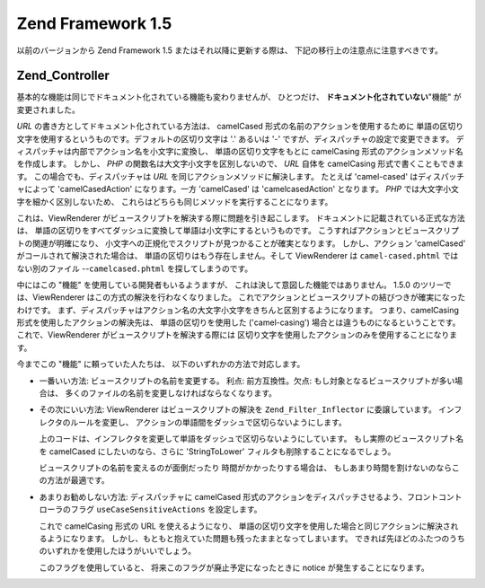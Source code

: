 .. EN-Revision: none
.. _migration.15:

Zend Framework 1.5
==================

以前のバージョンから Zend Framework 1.5 またはそれ以降に更新する際は、
下記の移行上の注意点に注意すべきです。

.. _migration.15.zend.controller:

Zend_Controller
---------------

基本的な機能は同じでドキュメント化されている機能も変わりませんが、
ひとつだけ、 **ドキュメント化されていない**"機能" が変更されました。

*URL* の書き方としてドキュメント化されている方法は、 camelCased
形式の名前のアクションを使用するために
単語の区切り文字を使用するというものです。デフォルトの区切り文字は '.'
あるいは '-' ですが、ディスパッチャの設定で変更できます。
ディスパッチャは内部でアクション名を小文字に変換し、 単語の区切り文字をもとに
camelCasing 形式のアクションメソッド名を作成します。 しかし、 *PHP*
の関数名は大文字小文字を区別しないので、 *URL* 自体を camelCasing
形式で書くこともできます。 この場合でも、ディスパッチャは *URL*
を同じアクションメソッドに解決します。 たとえば 'camel-cased'
はディスパッチャによって 'camelCasedAction' になります。一方 'camelCased' は
'camelcasedAction' となります。 *PHP* では大文字小文字を細かく区別しないため、
これらはどちらも同じメソッドを実行することになります。

これは、ViewRenderer がビュースクリプトを解決する際に問題を引き起こします。
ドキュメントに記載されている正式な方法は、
単語の区切りをすべてダッシュに変換して単語は小文字にするというものです。
こうすればアクションとビュースクリプトの関連が明確になり、
小文字への正規化でスクリプトが見つかることが確実となります。
しかし、アクション 'camelCased' がコールされて解決された場合は、
単語の区切りはもう存在しません。そして ViewRenderer は ``camel-cased.phtml``
ではない別のファイル --``camelcased.phtml`` を探してしまうのです。

中にはこの "機能" を使用している開発者もいるようますが、
これは決して意図した機能ではありません。 1.5.0 のツリーでは、ViewRenderer
はこの方式の解決を行わなくなりました。
これでアクションとビュースクリプトの結びつきが確実になったわけです。
まず、ディスパッチャはアクション名の大文字小文字をきちんと区別するようになります。
つまり、camelCasing 形式を使用したアクションの解決先は、 単語の区切りを使用した
('camel-casing') 場合とは違うものになるということです。 これで、ViewRenderer
がビュースクリプトを解決する際には
区切り文字を使用したアクションのみを使用することになります。

今までこの "機能" に頼っていた人たちは、 以下のいずれかの方法で対応します。

- 一番いい方法: ビュースクリプトの名前を変更する。 利点: 前方互換性。欠点:
  もし対象となるビュースクリプトが多い場合は、
  多くのファイルの名前を変更しなければならなくなります。

- その次にいい方法: ViewRenderer はビュースクリプトの解決を ``Zend_Filter_Inflector``
  に委譲しています。 インフレクタのルールを変更し、
  アクションの単語間をダッシュで区切らないようにします。

  .. code-block:: php
     :linenos:

     $viewRenderer =
         Zend_Controller_Action_HelperBroker::getStaticHelper('viewRenderer');
     $inflector = $viewRenderer->getInflector();
     $inflector->setFilterRule(':action', array(
         new Zend_Filter_PregReplace(
             '#[^a-z0-9' . preg_quote(DIRECTORY_SEPARATOR, '#') . ']+#i',
             ''
         ),
         'StringToLower'
     ));

  上のコードは、インフレクタを変更して単語をダッシュで区切らないようにしています。
  もし実際のビュースクリプト名を camelCased にしたいのなら、さらに 'StringToLower'
  フィルタも削除することになるでしょう。

  ビュースクリプトの名前を変えるのが面倒だったり 時間がかかったりする場合は、
  もしあまり時間を割けないのならこの方法が最適です。

- あまりお勧めしない方法: ディスパッチャに camelCased
  形式のアクションをディスパッチさせるよう、フロントコントローラのフラグ
  ``useCaseSensitiveActions`` を設定します。

  .. code-block:: php
     :linenos:

     $front->setParam('useCaseSensitiveActions', true);

  これで camelCasing 形式の URL を使えるようになり、
  単語の区切り文字を使用した場合と同じアクションに解決されるようになります。
  しかし、もともと抱えていた問題も残ったままとなってしまいます。
  できれば先ほどのふたつのうちのいずれかを使用したほうがいいでしょう。

  このフラグを使用していると、 将来このフラグが廃止予定になったときに notice
  が発生することになります。


